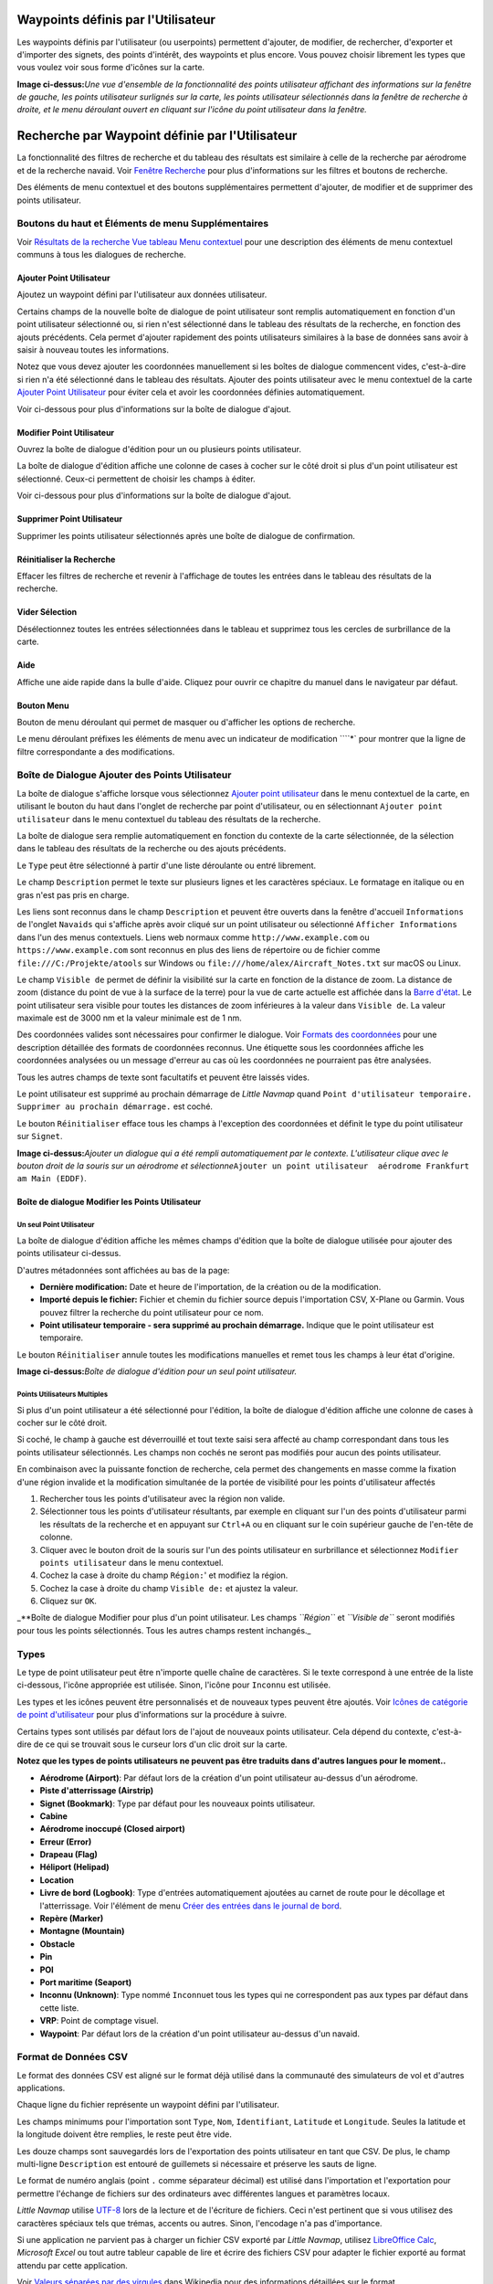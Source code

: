 .. _userpoints:

Waypoints définis par l'Utilisateur
-----------------------------------

Les waypoints définis par l'utilisateur (ou userpoints) permettent
d'ajouter, de modifier, de rechercher, d'exporter et d'importer des
signets, des points d'intérêt, des waypoints et plus encore. Vous pouvez
choisir librement les types que vous voulez voir sous forme d'icônes sur
la carte.

|Overview of User-defined Waypoints|

**Image ci-dessus:**\ *Une vue d'ensemble de la fonctionnalité des
points utilisateur affichant des informations sur la fenêtre de gauche,
les points utilisateur surlignés sur la carte, les points utilisateur
sélectionnés dans la fenêtre de recherche à droite, et le menu déroulant
ouvert en cliquant sur l'icône du point utilisateur dans la fenêtre.*

.. _userpoints-search:

Recherche par Waypoint définie par l'Utilisateur
------------------------------------------------

La fonctionnalité des filtres de recherche et du tableau des résultats
est similaire à celle de la recherche par aérodrome et de la recherche
navaid. Voir `Fenêtre Recherche <SEARCH.html>`__ pour plus d'informations
sur les filtres et boutons de recherche.

Des éléments de menu contextuel et des boutons supplémentaires
permettent d'ajouter, de modifier et de supprimer des points
utilisateur.

.. _userpoints-top-buttons:

Boutons du haut et Éléments de menu Supplémentaires
~~~~~~~~~~~~~~~~~~~~~~~~~~~~~~~~~~~~~~~~~~~~~~~~~~~

Voir `Résultats de la recherche Vue tableau Menu
contextuel <SEARCH.html#search-result-table-view-context-menu>`__ pour une
description des éléments de menu contextuel communs à tous les dialogues
de recherche.

.. _userpoints-add:

|Add Userpoint| Ajouter Point Utilisateur
^^^^^^^^^^^^^^^^^^^^^^^^^^^^^^^^^^^^^^^^^

Ajoutez un waypoint défini par l'utilisateur aux données utilisateur.

Certains champs de la nouvelle boîte de dialogue de point utilisateur
sont remplis automatiquement en fonction d'un point utilisateur
sélectionné ou, si rien n'est sélectionné dans le tableau des résultats
de la recherche, en fonction des ajouts précédents. Cela permet
d'ajouter rapidement des points utilisateurs similaires à la base de
données sans avoir à saisir à nouveau toutes les informations.

Notez que vous devez ajouter les coordonnées manuellement si les boîtes
de dialogue commencent vides, c'est-à-dire si rien n'a été sélectionné
dans le tableau des résultats. Ajouter des points utilisateur avec le
menu contextuel de la carte `Ajouter Point
Utilisateur <MAPDISPLAY.html#add-userpoint>`__ pour éviter cela et avoir
les coordonnées définies automatiquement.

Voir ci-dessous pour plus d'informations sur la boîte de dialogue
d'ajout.

.. _userpoints-edit:

|Edit Userpoint| Modifier Point Utilisateur
^^^^^^^^^^^^^^^^^^^^^^^^^^^^^^^^^^^^^^^^^^^

Ouvrez la boîte de dialogue d'édition pour un ou plusieurs points
utilisateur.

La boîte de dialogue d'édition affiche une colonne de cases à cocher sur
le côté droit si plus d'un point utilisateur est sélectionné. Ceux-ci
permettent de choisir les champs à éditer.

Voir ci-dessous pour plus d'informations sur la boîte de dialogue
d'ajout.

.. _userpoints-delete:

|Delete Userpoint| Supprimer Point Utilisateur
^^^^^^^^^^^^^^^^^^^^^^^^^^^^^^^^^^^^^^^^^^^^^^

Supprimer les points utilisateur sélectionnés après une boîte de
dialogue de confirmation.

.. _userpoints-reset-search:

|Reset Search| Réinitialiser la Recherche
^^^^^^^^^^^^^^^^^^^^^^^^^^^^^^^^^^^^^^^^^

Effacer les filtres de recherche et revenir à l'affichage de toutes les
entrées dans le tableau des résultats de la recherche.

.. _userpoints-clear-selection:

|Clear Selection| Vider Sélection
^^^^^^^^^^^^^^^^^^^^^^^^^^^^^^^^^

Désélectionnez toutes les entrées sélectionnées dans le tableau et
supprimez tous les cercles de surbrillance de la carte.

.. _userpoints-help:

|Help| Aide
^^^^^^^^^^^

Affiche une aide rapide dans la bulle d'aide. Cliquez pour ouvrir ce
chapitre du manuel dans le navigateur par défaut.

.. _userpoints-menu:

|Menu Button| Bouton Menu
^^^^^^^^^^^^^^^^^^^^^^^^^

Bouton de menu déroulant qui permet de masquer ou d'afficher les options
de recherche.

Le menu déroulant préfixes les éléments de menu avec un indicateur de
modification ````\ \*\` pour montrer que la ligne de filtre
correspondante a des modifications.

.. _userpoints-dialog-add:

Boîte de Dialogue Ajouter des Points Utilisateur
~~~~~~~~~~~~~~~~~~~~~~~~~~~~~~~~~~~~~~~~~~~~~~~~

La boîte de dialogue s'affiche lorsque vous sélectionnez `Ajouter point
utilisateur <MAPDISPLAY.html#add-userpoint>`__ |Add Userpoint| dans le
menu contextuel de la carte, en utilisant le bouton du haut dans
l'onglet de recherche par point d'utilisateur, ou en sélectionnant
``Ajouter point utilisateur`` dans le menu contextuel du tableau des
résultats de la recherche.

La boîte de dialogue sera remplie automatiquement en fonction du
contexte de la carte sélectionnée, de la sélection dans le tableau des
résultats de la recherche ou des ajouts précédents.

Le ``Type`` peut être sélectionné à partir d'une liste déroulante ou
entré librement.

Le champ ``Description`` permet le texte sur plusieurs lignes et les
caractères spéciaux. Le formatage en italique ou en gras n'est pas pris
en charge.

Les liens sont reconnus dans le champ ``Description`` et peuvent être
ouverts dans la fenêtre d'accueil ``Informations`` de l'onglet
``Navaids`` qui s'affiche après avoir cliqué sur un point utilisateur ou
sélectionné ``Afficher Informations`` dans l'un des menus contextuels.
Liens web normaux comme ``http://www.example.com`` ou
``https://www.example.com`` sont reconnus en plus des liens de
répertoire ou de fichier comme ``file:///C:/Projekte/atools`` sur
Windows ou ``file:///home/alex/Aircraft_Notes.txt`` sur macOS ou Linux.

Le champ ``Visible de`` permet de définir la visibilité sur la carte en
fonction de la distance de zoom. La distance de zoom (distance du point
de vue à la surface de la terre) pour la vue de carte actuelle est
affichée dans la `Barre d'état <MENUS.html#statusbar>`__. Le point
utilisateur sera visible pour toutes les distances de zoom inférieures à
la valeur dans ``Visible de``. La valeur maximale est de 3000 nm et la
valeur minimale est de 1 nm.

Des coordonnées valides sont nécessaires pour confirmer le dialogue.
Voir `Formats des coordonnées <COORDINATES.html#coordinates-formats>`__
pour une description détaillée des formats de coordonnées reconnus. Une
étiquette sous les coordonnées affiche les coordonnées analysées ou un
message d'erreur au cas où les coordonnées ne pourraient pas être
analysées.

Tous les autres champs de texte sont facultatifs et peuvent être laissés
vides.

Le point utilisateur est supprimé au prochain démarrage de *Little
Navmap* quand
``Point d'utilisateur temporaire. Supprimer au prochain démarrage.`` est
coché.

Le bouton ``Réinitialiser`` efface tous les champs à l'exception des
coordonnées et définit le type du point utilisateur sur ``Signet``.

|Add Dialog for User-defined Waypoint|

**Image ci-dessus:**\ *Ajouter un dialogue qui a été rempli
automatiquement par le contexte. L'utilisateur clique avec le bouton
droit de la souris sur un aérodrome et
sélectionne*\ ``Ajouter un point utilisateur  aérodrome Frankfurt am Main (EDDF)``\ *.*

.. _userpoints-dialog-edit:

Boîte de dialogue Modifier les Points Utilisateur
^^^^^^^^^^^^^^^^^^^^^^^^^^^^^^^^^^^^^^^^^^^^^^^^^

Un seul Point Utilisateur
'''''''''''''''''''''''''

La boîte de dialogue d'édition affiche les mêmes champs d'édition que la
boîte de dialogue utilisée pour ajouter des points utilisateur
ci-dessus.

D'autres métadonnées sont affichées au bas de la page:

-  **Dernière modification:** Date et heure de l'importation, de la
   création ou de la modification.
-  **Importé depuis le fichier:** Fichier et chemin du fichier source
   depuis l'importation CSV, X-Plane ou Garmin. Vous pouvez filtrer la
   recherche du point utilisateur pour ce nom.
-  **Point utilisateur temporaire - sera supprimé au prochain
   démarrage.** Indique que le point utilisateur est temporaire.

Le bouton ``Réinitialiser`` annule toutes les modifications manuelles et
remet tous les champs à leur état d'origine.

|Edit Dialog for one User-defined Waypoint|

**Image ci-dessus:**\ *Boîte de dialogue d'édition pour un seul point
utilisateur.*

Points Utilisateurs Multiples
'''''''''''''''''''''''''''''

Si plus d'un point utilisateur a été sélectionné pour l'édition, la
boîte de dialogue d'édition affiche une colonne de cases à cocher sur le
côté droit.

Si coché, le champ à gauche est déverrouillé et tout texte saisi sera
affecté au champ correspondant dans tous les points utilisateur
sélectionnés. Les champs non cochés ne seront pas modifiés pour aucun
des points utilisateur.

En combinaison avec la puissante fonction de recherche, cela permet des
changements en masse comme la fixation d'une région invalide et la
modification simultanée de la portée de visibilité pour les points
d'utilisateur affectés

#. Rechercher tous les points d'utilisateur avec la région non valide.
#. Sélectionner tous les points d'utilisateur résultants, par exemple en
   cliquant sur l'un des points d'utilisateur parmi les résultats de la
   recherche et en appuyant sur ``Ctrl+A`` ou en cliquant sur le coin
   supérieur gauche de l'en-tête de colonne.
#. Cliquer avec le bouton droit de la souris sur l'un des points
   utilisateur en surbrillance et sélectionnez
   ``Modifier points utilisateur`` dans le menu contextuel.
#. Cochez la case à droite du champ ``Région:``' et modifiez la région.
#. Cochez la case à droite du champ ``Visible de:`` et ajustez la
   valeur.
#. Cliquez sur ``OK``.

|Edit Dialog for User-defined Waypoints|

\_**Boîte de dialogue Modifier pour plus d'un point utilisateur. Les
champs *``Région``* et *``Visible de``* seront modifiés pour tous les
points sélectionnés. Tous les autres champs restent inchangés.\_

.. _userpoints-types:

Types
~~~~~

Le type de point utilisateur peut être n'importe quelle chaîne de
caractères. Si le texte correspond à une entrée de la liste ci-dessous,
l'icône appropriée est utilisée. Sinon, l'icône pour ``Inconnu``
|Unknown| est utilisée.

Les types et les icônes peuvent être personnalisés et de nouveaux types
peuvent être ajoutés. Voir `Icônes de catégorie de point
d'utilisateur <CUSTOMIZE.html#customize-userpoint-icons>`__ pour plus
d'informations sur la procédure à suivre.

Certains types sont utilisés par défaut lors de l'ajout de nouveaux
points utilisateur. Cela dépend du contexte, c'est-à-dire de ce qui se
trouvait sous le curseur lors d'un clic droit sur la carte.

**Notez que les types de points utilisateurs ne peuvent pas être
traduits dans d'autres langues pour le moment..**

-  |Airport| **Aérodrome (Airport)**: Par défaut lors de la création
   d'un point utilisateur au-dessus d'un aérodrome.
-  |Airstrip| **Piste d'atterrissage (Airstrip)**
-  |Bookmark| **Signet (Bookmark)**: Type par défaut pour les nouveaux
   points utilisateur.
-  |Cabin| **Cabine**
-  |Closed| **Aérodrome inoccupé (Closed airport)**
-  |Error| **Erreur (Error)**
-  |Flag| **Drapeau (Flag)**
-  |Helipad| **Héliport (Helipad)**
-  |Location| **Location**
-  |Logbook| **Livre de bord (Logbook)**: Type d'entrées automatiquement
   ajoutées au carnet de route pour le décollage et l'atterrissage. Voir
   l'élément de menu `Créer des entrées dans le journal de
   bord <MENUS.html#userdata-menu-create-logbook>`__.
-  |Marker| **Repère (Marker)**
-  |Mountain| **Montagne (Mountain)**
-  |Obstacle| **Obstacle**
-  |Pin| **Pin**
-  |POI| **POI**
-  |Seaport| **Port maritime (Seaport)**
-  |Unknown| **Inconnu (Unknown)**: Type nommé ``Inconnu``\ et tous les
   types qui ne correspondent pas aux types par défaut dans cette liste.
-  |VRP| **VRP**: Point de comptage visuel.
-  |Waypoint| **Waypoint**: Par défaut lors de la création d'un point
   utilisateur au-dessus d'un navaid.

.. _userpoints-csv:

Format de Données CSV
~~~~~~~~~~~~~~~~~~~~~

Le format des données CSV est aligné sur le format déjà utilisé dans la
communauté des simulateurs de vol et d'autres applications.

Chaque ligne du fichier représente un waypoint défini par l'utilisateur.

Les champs minimums pour l'importation sont ``Type``, ``Nom``,
``Identifiant``, ``Latitude`` et ``Longitude``. Seules la latitude et la
longitude doivent être remplies, le reste peut être vide.

Les douze champs sont sauvegardés lors de l'exportation des points
utilisateur en tant que CSV. De plus, le champ multi-ligne
``Description`` est entouré de guillemets si nécessaire et préserve les
sauts de ligne.

Le format de numéro anglais (point ``.`` comme séparateur décimal) est
utilisé dans l'importation et l'exportation pour permettre l'échange de
fichiers sur des ordinateurs avec différentes langues et paramètres
locaux.

*Little Navmap* utilise `UTF-8 <https://en.wikipedia.org/wiki/UTF-8>`__
lors de la lecture et de l'écriture de fichiers. Ceci n'est pertinent
que si vous utilisez des caractères spéciaux tels que trémas, accents ou
autres. Sinon, l'encodage n'a pas d'importance.

Si une application ne parvient pas à charger un fichier CSV exporté par
*Little Navmap*, utilisez `LibreOffice
Calc <https://www.libreoffice.org>`__, *Microsoft Excel* ou tout autre
tableur capable de lire et écrire des fichiers CSV pour adapter le
fichier exporté au format attendu par cette application.

Voir `Valeurs séparées par des
virgules <https://en.wikipedia.org/wiki/Comma-separated_values>`__ dans
Wikipedia pour des informations détaillées sur le format.

**Exemple pour un point utilisateur minimal absolu composé uniquement de
coordonnées:**

``,,,49.0219993591,7.8840069771`` ``Visible de`` sera réglé par défaut à
250 nm et le point utilisateur sera affiché à l'aide de la touche
``Inconnu`` |Unknown| icon after import.

**Exemple pour un enregistrement minimal de point d'utilisateur avec
type**\ ``Montagne``\ **, identifiant et nom pour l'importation:**

``Montagne,Mon point d'intérêt,MYPOI,49.0219993591,7.8840069771``
``Visible de`` sera réglé par défaut à 250 nm après l'importation.

**Exemple pour un point d'utilisateur exporté avec le
type**\ ``Montagne``\ \*\* et tous les champs définis:*\*

``Montagne, mon point d'intérêt,MYPOI,49.0219993591,7.8840069771,1200,2.0085027218,"Vue,Intéressant,Point","Interesting point ""Eselsberg"" - belle vue",ED,250,2018-05-17T17:44:26.864``

Prenez note des défis suivants lors de l'analyse des fichiers CSV : Dans
le champ ``Étiquettes``, la liste ``"Visualiser,Intéressant,Point"`` est
entourée de guillemets doubles car elle contient des virgules. La
description du champ ``"Point d'intérêt ""Eselsberg"" - belle vue"`` est
entourée de guillemets doubles puisque le texte lui-même contient une
paire de guillemets doubles (``"Eselsberg"``) qui sont, à leur tour,
échappés par une autre guillemet double chacun.

Champs CSV
^^^^^^^^^^

+---+-----+---+---+-------------------------------------------------------+
| P | Nom | R | V | Commentaire                                           |
| o |     | e | i |                                                       |
| s |     | q | d |                                                       |
| i |     | u | e |                                                       |
| t |     | i | A |                                                       |
| i |     | s | u |                                                       |
| o |     |   | t |                                                       |
| n |     |   | o |                                                       |
|   |     |   | r |                                                       |
|   |     |   | i |                                                       |
|   |     |   | s |                                                       |
|   |     |   | é |                                                       |
+===+=====+===+===+=======================================================+
| 1 | Typ | O | O | Un des types prédéfinis ou définis par l'utilisateur. |
|   | e   | u | u | L'icône pour ``Inconnu`` est utilisée si le type ne   |
|   |     | i | i | correspond pas à l'un des types connus.               |
+---+-----+---+---+-------------------------------------------------------+
| 2 | Nom | O | O | Champ libre d'utilisation. Utilisé pour l'exportation |
|   |     | u | u | Garmin.                                               |
|   |     | i | i |                                                       |
+---+-----+---+---+-------------------------------------------------------+
| 3 | Ide | O | O | Requis uniquement pour l'exportation Garmin et        |
|   | nti | u | u | X-Plane. Doit être un identificateur unique valide    |
|   | fia | i | i | avec un maximum de cinq caractères pour ces           |
|   | nt  |   |   | exportations.                                         |
+---+-----+---+---+-------------------------------------------------------+
| 4 | Lat | O | N | Plage de -90 à 90 degrés en utilisant le point ``.``  |
|   | itu | u | o | comme décimale separator                              |
|   | de  | i | n |                                                       |
+---+-----+---+---+-------------------------------------------------------+
| 5 | Lon | O | N | Plage de -180 à 180 degrés en utilisant le point      |
|   | git | u | o | ``.`` comme décimale separator.                       |
|   | ude | i | n |                                                       |
+---+-----+---+---+-------------------------------------------------------+
| 6 | Alt | N | O | Doit être un numéro valide s'il est utilisé. L'unité  |
|   | itu | o | u | est toujours pieds.                                   |
|   | de  | n | i |                                                       |
+---+-----+---+---+-------------------------------------------------------+
| 7 | Var | N | O | Ignoré à l'importation et mis à une valeur calculée   |
|   | ian | o | u | valide à l'exportation.                               |
|   | ce  | n | i |                                                       |
|   | mag |   |   |                                                       |
|   | nét |   |   |                                                       |
|   | iqu |   |   |                                                       |
|   | e   |   |   |                                                       |
+---+-----+---+---+-------------------------------------------------------+
| 8 | Tag | N | O | Champ libre d'utilisation. L'interface graphique n'a  |
|   | s   | o | u | pas de recherche spéciale de balises.                 |
|   |     | n | i |                                                       |
+---+-----+---+---+-------------------------------------------------------+
| 9 | Des | N | O | Champ libre d'utilisation qui permet les sauts de     |
|   | cri | o | u | ligne.                                                |
|   | pti | n | i |                                                       |
|   | on  |   |   |                                                       |
+---+-----+---+---+-------------------------------------------------------+
| 1 | Rég | N | O | Région OACI à deux lettres d'un point d'utilisateur   |
| 0 | ion | o | u | ou d'un repère de balisage. Utilisé pour              |
|   |     | n | i | l'exportation X-Plane. Remplacé par la valeur par     |
|   |     |   |   | défaut                                                |
|   |     |   |   | ``ZZ' sur l'exportation X-Plane si vide.              |
|   |     |   |   |                           | | 11       | Visible from |
|   |     |   |   |          | Non      | Oui          | Définit à partir |
|   |     |   |   |  de quelle distance de zoom en miles nautiques \(affi |
|   |     |   |   | chée sur [Barre d'état](MENUS.html#statusbar)\) le poin |
|   |     |   |   | t utilisateur est visible. Réglé sur 250 nm si vide à |
|   |     |   |   |  l'importation.                    | | 12       | Der |
|   |     |   |   | nier horodatage de mise à jour| Non      | Oui        |
|   |     |   |   |    | Date et heure ISO du dernier changement. Le form |
|   |     |   |   | at est indépendant des paramètres de format de date d |
|   |     |   |   | u système. Format:``\ YYYY-MM-DDTHH:mm:ss\ ``. Exempl |
|   |     |   |   | e:``\ 2018-03-28T22:06:16.763`.                       |
|   |     |   |   | Non modifiable dans l'interface graphique.            |
+---+-----+---+---+-------------------------------------------------------+

.. _userpoints-xplane:

X-Plane user_fix.dat Format des Données
~~~~~~~~~~~~~~~~~~~~~~~~~~~~~~~~~~~~~~~

Ceci permet de lire et d'écrire le fichier X-Plane ``user_fix.dat`` pour
les waypoints définis par l'utilisateur. Le fichier n'existe pas par
défaut et doit être enregistré sous ``XPLANE/Custom Data/user_fix.dat``.

Le format est décrit par *Laminar Research* dans un fichier PDF qui peut
être téléchargé ici:
`XP-FIX1101-Spec.pdf <https://developer.x-plane.com/wp-content/uploads/2016/10/XP-FIX1101-Spec.pdf>`__.

Le fichier se compose d'un en-tête et d'un certain nombre de lignes pour
les corrections utilisateur. Chaque ligne comporte cinq colonnes
séparées par des espaces ou des tabulations.

Il y a cinq colonnes de données dans le fichier :

#. Latitude
#. Longitude
#. Identifiant
#. Identifiant aérodrome
#. Région

**Exemple pour**\ ``user_fix.dat``\ **:** \``\` I 1101 Version - data
cycle 1704, build 20170325, metadata FixXP1101. NoCopyright (c) 2017
achwodu

50.88166700 12.58666700 PACEC ENRT ZZ -36.29987335 174.71089172 N0008
NZNI ZZ 99 \``\`

**Notez que, bien que les waypoints définis par l'utilisateur ne soient
pas affichés sur la carte X-Plane, ils peuvent être sélectionnés et
utilisés pour construire des plans de vol dans le GPS et le FMS
X-Plane..**

Importation
^^^^^^^^^^^

**Exemple de ligne de**\ ``user_fix.dat``\ \*\* ci-dessous:*\*

``50.88166700  12.58666700 PACEC ENRT ZZ``

-  Les coordonnées sont lues dans les coordonnées du point utilisateur
   *Little Navmap*.
-  L'identifiant de correction ``PACEC`` est lu dans le champ
   **Identifiant** de *Little Navmap*.
-  L'aérodrome fixe ``ENRT`` (en route : aucun aérodrome ici) est lu
   dans le champ **Étiquettes** dans *Little Navmap*.
-  La région ``ZZ`` (invalide ou pas de région) est lue dans le champ
   **Région** de *Little Navmap*.
-  **Type** sera réglé sur ``Waypoint`` |Waypoint| pour toutes les
   corrections importées.

Exportation
^^^^^^^^^^^

Le mappage est le même que pour l'importation.

-  Identification pour fixer l'identification.
-  Etiquettes pour fixer l'aérodrome.
-  Région pour fixer la région.

Tous les autres champs sont ignorés.

L'identifiant est ajusté pour correspondre à une combinaison à cinq
chiffres et lettres. Un identifiant généré est utilisé si cela n'est pas
possible ou si l'identifiant est vide.

Fixe aérodrome est toujours ``ENRT`` lors de l'exportation.

La région est ajustée pour une combinaison de deux lettres et de deux
chiffres. ``ZZ`` est utilisé si ce n'est pas possible ou si la région
est vide.

**L'identifiant doit être unique dans le
fichier**\ ``user_fix.dat``\ **. Il est donc recommandé de définir
manuellement un identifiant unique pour chaque waypoint ou de laisser le
champ vide pour que**\ \_Little Navmap_*\* puisse générer un identifiant
pendant l'exportation.*\*

.. _userpoints-garmin:

Garmin user.wpt Format de Données
~~~~~~~~~~~~~~~~~~~~~~~~~~~~~~~~~

Le fichier waypoint utilisateur Garmin est un fichier CSV. Chaque ligne
du fichier représente un waypoint unique pour l'utilisateur.

Il doit y avoir quatre colonnes de données dans le fichier :

#. Identifiant du waypoint
#. Nom ou description du waypoint
#. Latitude
#. Longitude

**Exemple d'un fichier**\ ``user.wpt``\ **:**
``MTHOOD,MT HOOD PEAK,45.3723,-121.69783 CRTRLK,CRATER LAKE,42.94683,-122.11083 2WTER,2NM WEST TERRACINA,41.28140000,13.20110000 1NSAL,1NM NORTH SALERNO TOWN,40.69640000,14.78500000``

L'identifiant du waypoint peut comporter jusqu'à 10 chiffres ou lettres
majuscules, mais le GTN raccourcira le nom aux 6 premiers caractères.
Aucun caractère ou symbole spécial ne peut être utilisé._Little Navmap\_
ajuste l'identifiant en conséquence.

Le nom du waypoint peut comporter jusqu'à 25 chiffres, lettres
majuscules, espaces ou barre oblique ``/``. Le nom s'affiche lors de la
sélection des waypoints pour fournir un contexte supplémentaire au
pilote. Little Navmap\_ ajuste le nom en fonction des limitations.

Importation
^^^^^^^^^^^

**Exemple de ligne de**\ ``user.wpt``\ \*\* ci-dessous:*\*

``MTHOOD,MT HOOD PEAK,45.3723,-121.69783``

-  L'identifiant ``MTHOOD`` est lu dans le champ **Identifiant** de
   *Little Navmap*.
-  Le nom ``MT HOOD PEAK`` est lu dans le champ **Nom** dans *Little
   Navmap*.
-  Les coordonnées sont lues dans les coordonnées du point utilisateur
   *Little Navmap*.
-  **Type** sera réglé sur ``Waypoint`` |Waypoint| pour tous les
   waypoints importés.

Exportation
^^^^^^^^^^^

Le mappage des champs est le même que pour l'importation, mais tous les
champs sont adaptés aux limitations.

Remarque : Si un waypoint importé finit par se trouver à 0,001° de
latitude et de longitude d'un waypoint utilisateur existant dans le GTN,
le waypoint et le nom existants seront réutilisés.

.. _userpoints-bgl:

Exporter XML pour le compilateur BGL FSX/P3D
^^^^^^^^^^^^^^^^^^^^^^^^^^^^^^^^^^^^^^^^^^^^

Cette option d'exportation crée un fichier XML qui peut être compilé
dans un fichier BGL contenant les waypoints.

Les champs région et identifiant sont requis pour cette option
d'exportation. Si la région est vide ou invalide, ``ZZZ`` est utilisé.
Tous les waypoints sont de type ``NOMMÉ``.

Reportez-vous à la documentation du SDK Prepar3D pour plus
d'informations sur la façon de compiler et d'ajouter le BGL au
simulateur.

**Exemple:**
``xml <?xml version="1.0" encoding="UTF-8"?> <FSData version="9.0" xmlns:xsi="http://www.w3.org/2001/XMLSchema-instance" xsi:noNamespaceSchemaLocation="bglcomp.xsd">     <!--Created by Little Navmap Version 2.0.1.beta (revision 2b14e14) on 2018 05 17T12:24:36-->    <Waypoint lat="47.40833282" lon="15.21500015" waypointType="NAMED" waypointRegion="ZZ" magvar="4.02111530" waypointIdent="WHISK"/>    <Waypoint lat="47.39666748" lon="15.29833317" waypointType="NAMED" waypointRegion="ZZ" magvar="4.01835251" waypointIdent="SIERR"/> </FSData>``

.. _userpoints-data-format:

Fichiers de Sauvegarde des Bases de Données
~~~~~~~~~~~~~~~~~~~~~~~~~~~~~~~~~~~~~~~~~~~

*Little Navmap* crée une sauvegarde complète de la base de données à
chaque démarrage car la fonctionnalité d'annulation n'est pas disponible
pour les points utilisateur.

Vous pouvez également utiliser l'exportation CSV pour créer des
sauvegardes manuellement puisque CSV permet d'exporter l'ensemble des
données.

Voir `Données utilisateur <FILES.html#userdata>`__ pour plus
d'informations sur les fichiers de sauvegarde des bases de données.

.. |Overview of User-defined Waypoints| image:: ../images/userpoint_overview.jpg
.. |Add Userpoint| image:: ../images/icon_userdata_add.png
.. |Edit Userpoint| image:: ../images/icon_userdata_edit.png
.. |Delete Userpoint| image:: ../images/icon_userdata_delete.png
.. |Reset Search| image:: ../images/icon_clear.png
.. |Clear Selection| image:: ../images/icon_clearselection.png
.. |Help| image:: ../images/icon_help.png
.. |Menu Button| image:: ../images/icon_menubutton.png
.. |Add Dialog for User-defined Waypoint| image:: ../images/userpoint_add_fr.jpg
.. |Edit Dialog for one User-defined Waypoint| image:: ../images/userpoint_edit_fr.jpg
.. |Edit Dialog for User-defined Waypoints| image:: ../images/userpoint_edit_bulk.jpg
.. |Unknown| image:: ../images/icon_userpoint_Unknown.png
.. |Airport| image:: ../images/icon_userpoint_Airport.png
.. |Airstrip| image:: ../images/icon_userpoint_Airstrip.png
.. |Bookmark| image:: ../images/icon_userpoint_Bookmark.png
.. |Cabin| image:: ../images/icon_userpoint_Cabin.png
.. |Closed| image:: ../images/icon_userpoint_Closed.png
.. |Error| image:: ../images/icon_userpoint_Error.png
.. |Flag| image:: ../images/icon_userpoint_Flag.png
.. |Helipad| image:: ../images/icon_userpoint_Helipad.png
.. |Location| image:: ../images/icon_userpoint_Location.png
.. |Logbook| image:: ../images/icon_userpoint_Logbook.png
.. |Marker| image:: ../images/icon_userpoint_Marker.png
.. |Mountain| image:: ../images/icon_userpoint_Mountain.png
.. |Obstacle| image:: ../images/icon_userpoint_Obstacle.png
.. |Pin| image:: ../images/icon_userpoint_Pin.png
.. |POI| image:: ../images/icon_userpoint_POI.png
.. |Seaport| image:: ../images/icon_userpoint_Seaport.png
.. |VRP| image:: ../images/icon_userpoint_VRP.png
.. |Waypoint| image:: ../images/icon_userpoint_Waypoint.png

